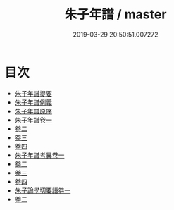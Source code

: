 #+TITLE: 朱子年譜 / master
#+DATE: 2019-03-29 20:50:51.007272
* 目次
 - [[file:KR2g0016_000.txt::000-1a][朱子年譜提要]]
 - [[file:KR2g0016_000.txt::000-4a][朱子年譜例義]]
 - [[file:KR2g0016_000.txt::000-8a][朱子年譜原序]]
 - [[file:KR2g0016_001.txt::001-1a][朱子年譜卷一]]
 - [[file:KR2g0016_002.txt::002-1a][卷二]]
 - [[file:KR2g0016_003.txt::003-1a][卷三]]
 - [[file:KR2g0016_004.txt::004-1a][卷四]]
 - [[file:KR2g0016_005.txt::005-1a][朱子年譜考異卷一]]
 - [[file:KR2g0016_006.txt::006-1a][卷二]]
 - [[file:KR2g0016_007.txt::007-1a][卷三]]
 - [[file:KR2g0016_008.txt::008-1a][卷四]]
 - [[file:KR2g0016_009.txt::009-1a][朱子論學切要語卷一]]
 - [[file:KR2g0016_010.txt::010-1a][卷二]]

